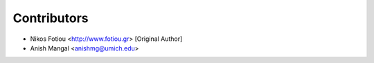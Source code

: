 ============
Contributors
============

* Nikos Fotiou <http://www.fotiou.gr> [Original Author]
* Anish Mangal <anishmg@umich.edu>
